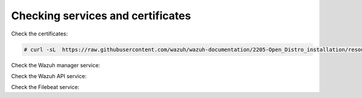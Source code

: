 .. Copyright (C) 2020 Wazuh, Inc.

Checking services and certificates
----------------------------------

Check the certificates:

.. code-block:: console

  # curl -sL  https://raw.githubusercontent.com/wazuh/wazuh-documentation/2205-Open_Distro_installation/resources/certificate_checker.sh | bash -

Check the Wazuh manager service:


.. tabs::


  .. group-tab:: Systemd


    .. code-block:: console

      # systemctl status wazuh-manager


  .. group-tab:: SysV Init

    .. code-block:: console

      # service wazuh-manager status



Check the Wazuh API service:

.. tabs::


  .. group-tab:: Systemd


    .. code-block:: console

      # systemctl status wazuh-api


  .. group-tab:: SysV Init

    .. code-block:: console

      # service wazuh-api status



Check the Filebeat service:

.. tabs::


  .. group-tab:: Systemd


    .. code-block:: console

      # systemctl status filebeat


  .. group-tab:: SysV Init

    .. code-block:: console

      # service filebeat status



.. End of include file


